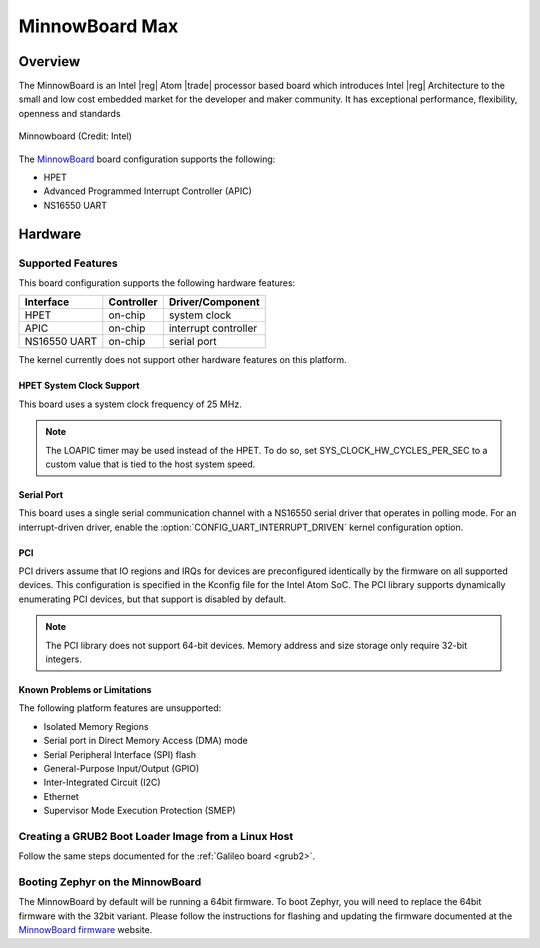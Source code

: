 .. _minnowboard_board:

MinnowBoard Max
###############

Overview
********

The MinnowBoard is an Intel |reg| Atom |trade| processor based board which introduces
Intel |reg| Architecture to the small and low cost embedded market for the developer
and maker community. It has exceptional performance, flexibility, openness and
standards

.. figure:: minnowboard.jpg
   :width: 800px
   :align: center
   :alt: Minnowboard

   Minnowboard (Credit: Intel)


The `MinnowBoard`_ board configuration supports the following:

* HPET

* Advanced Programmed Interrupt Controller (APIC)

* NS16550 UART


Hardware
********
Supported Features
==================

This board configuration supports the following hardware features:

+--------------+------------+-----------------------+
| Interface    | Controller | Driver/Component      |
+==============+============+=======================+
| HPET         | on-chip    | system clock          |
+--------------+------------+-----------------------+
| APIC         | on-chip    | interrupt controller  |
+--------------+------------+-----------------------+
| NS16550      | on-chip    | serial port           |
| UART         |            |                       |
+--------------+------------+-----------------------+

The kernel currently does not support other hardware features on this platform.

HPET System Clock Support
--------------------------

This board uses a system clock frequency of 25 MHz.

.. note::
   The LOAPIC timer may be used instead of the HPET. To do so,
   set SYS_CLOCK_HW_CYCLES_PER_SEC to a custom value that is tied to the host system speed.

Serial Port
-----------

This board uses a single serial communication channel
with a NS16550 serial driver that operates in polling mode.
For an interrupt-driven driver, enable the
:option:`CONFIG_UART_INTERRUPT_DRIVEN` kernel configuration option.

PCI
----

PCI drivers assume that IO regions and IRQs for devices are preconfigured
identically by the firmware on all supported devices.  This configuration is
specified in the Kconfig file for the Intel Atom SoC.  The PCI library supports
dynamically enumerating PCI devices, but that support is disabled by default.

.. note::
   The PCI library does not support 64-bit devices.
   Memory address and size storage only require 32-bit integers.


Known Problems or Limitations
-----------------------------

The following platform features are unsupported:

* Isolated Memory Regions
* Serial port in Direct Memory Access (DMA) mode
* Serial Peripheral Interface (SPI) flash
* General-Purpose Input/Output (GPIO)
* Inter-Integrated Circuit (I2C)
* Ethernet
* Supervisor Mode Execution Protection (SMEP)



Creating a GRUB2 Boot Loader Image from a Linux Host
====================================================

Follow the same steps documented for the :ref:`Galileo board <grub2>`.


Booting Zephyr on the MinnowBoard
=================================

The MinnowBoard by default will be running a 64bit firmware. To boot Zephyr, you
will need to replace the 64bit firmware with the 32bit variant. Please follow
the instructions for flashing and updating the firmware documented at the
`MinnowBoard firmware`_ website.


.. _MinnowBoard: https://minnowboard.org/
.. _MinnowBoard firmware: https://minnowboard.org/tutorials/updating-the-firmware
